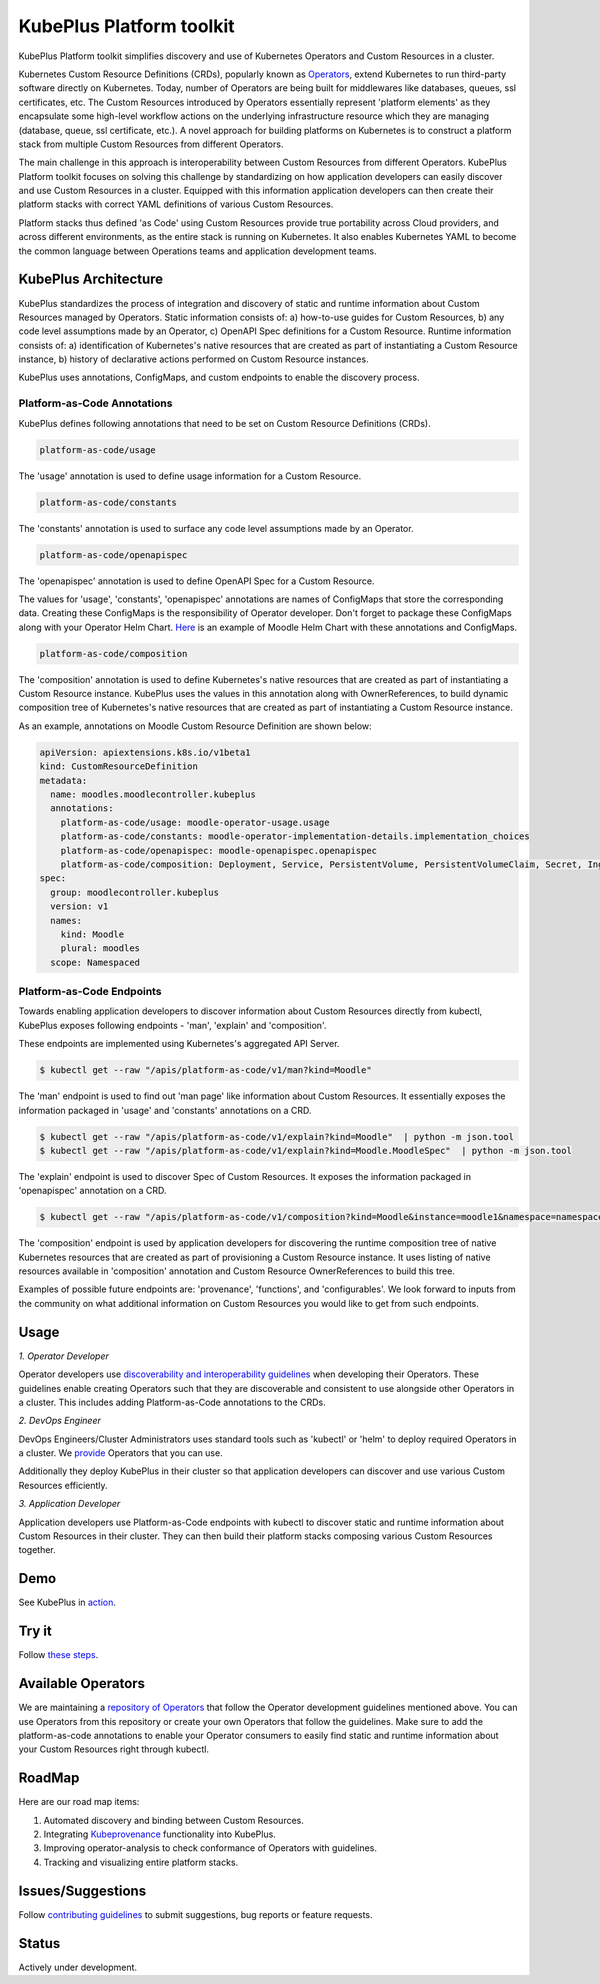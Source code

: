 ==========================
KubePlus Platform toolkit
==========================

KubePlus Platform toolkit simplifies discovery and use of Kubernetes Operators and Custom Resources in a cluster.

Kubernetes Custom Resource Definitions (CRDs), popularly known as `Operators`_, extend Kubernetes to run third-party software directly on Kubernetes. Today, number of Operators are
being built for middlewares like databases, queues, ssl certificates, etc.
The Custom Resources introduced by Operators essentially represent 'platform elements' as they encapsulate some high-level workflow actions on the underlying infrastructure resource which they are managing (database, queue, ssl certificate, etc.). A novel approach for building platforms on Kubernetes is to construct a platform stack from multiple Custom Resources from different Operators.

.. _Operators: https://coreos.com/operators/

The main challenge in this approach is interoperability between Custom Resources from different Operators. KubePlus Platform toolkit focuses on solving this challenge by standardizing on how application developers can easily discover and use Custom Resources in a cluster. Equipped with this information application developers can then create their platform stacks with correct YAML definitions of various Custom Resources.

Platform stacks thus defined 'as Code' using Custom Resources provide true portability across Cloud providers, and across different environments, as the entire stack is running on Kubernetes. It also enables Kubernetes YAML to become the common language between Operations teams and application development teams.


.. .. image:: ./docs/KubePlus-Flow.jpg
..   :scale: 25%
..   :align: center


KubePlus Architecture
======================

KubePlus standardizes the process of integration and discovery of static and runtime information about Custom Resources managed by Operators. Static information consists of: a) how-to-use guides for Custom Resources, b) any code level assumptions made by an Operator, c) OpenAPI Spec definitions for a Custom Resource. Runtime information consists of: a) identification of Kubernetes's native resources that are created as part of instantiating a Custom Resource instance, b) history of declarative actions performed on Custom Resource instances.

KubePlus uses annotations, ConfigMaps, and custom endpoints to enable the discovery process.

-----------------------------
Platform-as-Code Annotations
-----------------------------

KubePlus defines following annotations that need to be set on Custom Resource Definitions (CRDs).

.. code-block:: bash

   platform-as-code/usage 

The 'usage' annotation is used to define usage information for a Custom Resource.

.. code-block:: bash

   platform-as-code/constants 

The 'constants' annotation is used to surface any code level assumptions made by an Operator.

.. code-blocK:: bash

   platform-as-code/openapispec 

The 'openapispec' annotation is used to define OpenAPI Spec for a Custom Resource.

The values for 'usage', 'constants', 'openapispec' annotations are names of ConfigMaps that store the corresponding data. Creating these ConfigMaps is the responsibility of Operator developer.
Don't forget to package these ConfigMaps along with your Operator Helm Chart. Here_ is an example of Moodle Helm Chart with these annotations and ConfigMaps.

.. _Here: https://github.com/cloud-ark/kubeplus-operators/tree/master/moodle/moodle-operator-chart/templates


.. code-block:: bash

   platform-as-code/composition 

The 'composition' annotation is used to define Kubernetes's native resources that are created as part of instantiating a Custom Resource instance. KubePlus uses the values in this annotation along with OwnerReferences, to build dynamic composition tree of Kubernetes's native resources that are created as part of instantiating a Custom Resource instance.

As an example, annotations on Moodle Custom Resource Definition are shown below:

.. code-block:: yaml

   apiVersion: apiextensions.k8s.io/v1beta1
   kind: CustomResourceDefinition
   metadata:
     name: moodles.moodlecontroller.kubeplus
     annotations:
       platform-as-code/usage: moodle-operator-usage.usage
       platform-as-code/constants: moodle-operator-implementation-details.implementation_choices
       platform-as-code/openapispec: moodle-openapispec.openapispec
       platform-as-code/composition: Deployment, Service, PersistentVolume, PersistentVolumeClaim, Secret, Ingress
   spec:
     group: moodlecontroller.kubeplus
     version: v1
     names:
       kind: Moodle
       plural: moodles
     scope: Namespaced


----------------------------
Platform-as-Code Endpoints
----------------------------

Towards enabling application developers to discover information about Custom Resources directly from kubectl, KubePlus exposes following endpoints - 'man', 'explain' and 'composition'. 

These endpoints are implemented using Kubernetes's aggregated API Server.

.. code-block:: bash

   $ kubectl get --raw "/apis/platform-as-code/v1/man?kind=Moodle"

The 'man' endpoint is used to find out 'man page' like information about Custom Resources.
It essentially exposes the information packaged in 'usage' and 'constants' annotations on a CRD.

.. image:: ./docs/Moodle-man.png
   :scale: 25%
   :align: center


.. code-block:: bash

   $ kubectl get --raw "/apis/platform-as-code/v1/explain?kind=Moodle"  | python -m json.tool
   $ kubectl get --raw "/apis/platform-as-code/v1/explain?kind=Moodle.MoodleSpec"  | python -m json.tool


The 'explain' endpoint is used to discover Spec of Custom Resources. 
It exposes the information packaged in 'openapispec' annotation on a CRD.

.. image:: ./docs/Moodle-explain.png
   :scale: 25%
   :align: center



.. code-block:: bash

   $ kubectl get --raw "/apis/platform-as-code/v1/composition?kind=Moodle&instance=moodle1&namespace=namespace1" | python -mjson.tool


The 'composition' endpoint is used by application developers for discovering the runtime composition tree of native Kubernetes resources that are created as part of provisioning a Custom Resource instance.
It uses listing of native resources available in 'composition' annotation and Custom Resource OwnerReferences to build this tree.

.. image:: ./docs/Moodle-composition.png
   :scale: 25%
   :align: center


Examples of possible future endpoints are: 'provenance', 'functions', and 'configurables'. We look forward to inputs from the community on what additional information on Custom Resources you would like to get from such endpoints.


Usage
======

.. _discoverability and interoperability guidelines: https://github.com/cloud-ark/kubeplus/blob/master/Guidelines.md


*1. Operator Developer*

Operator developers use `discoverability and interoperability guidelines`_ when developing their Operators. These guidelines enable creating Operators such that they are discoverable and consistent to use alongside other Operators in a cluster. This includes adding Platform-as-Code annotations to the CRDs.

*2. DevOps Engineer*

DevOps Engineers/Cluster Administrators uses standard tools such as 'kubectl' or 'helm' to deploy required Operators in a cluster. We `provide`_ Operators that you can use.

.. _provide: https://github.com/cloud-ark/operatorcharts/

Additionally they deploy KubePlus in their cluster so that application developers can discover and use various Custom Resources efficiently.

*3. Application Developer*

Application developers use Platform-as-Code endpoints with kubectl to discover static and runtime information about Custom Resources in their cluster. They can then build their platform stacks 
composing various Custom Resources together.



Demo
====

See KubePlus in action_.

.. _action: https://youtu.be/wj-orvFzUoM


Try it
=======

Follow `these steps`_.

.. _these steps: https://github.com/cloud-ark/kubeplus/blob/master/examples/moodle-with-presslabs/steps.txt


Available Operators
====================

We are maintaining a `repository of Operators`_ that follow the Operator development guidelines
mentioned above. You can use Operators from this repository or create your own Operators that follow the guidelines. Make sure to add the platform-as-code annotations to enable your Operator consumers to easily find static and runtime information about your Custom Resources right through kubectl.

.. _repository of Operators: https://github.com/cloud-ark/operatorcharts/


RoadMap
========

Here are our road map items:

1. Automated discovery and binding between Custom Resources.
2. Integrating Kubeprovenance_ functionality into KubePlus.
3. Improving operator-analysis to check conformance of Operators with guidelines.
4. Tracking and visualizing entire platform stacks.

.. _Kubeprovenance: https://github.com/cloud-ark/kubeprovenance


Issues/Suggestions
===================

Follow `contributing guidelines`_ to submit suggestions, bug reports or feature requests.

.. _contributing guidelines: https://github.com/cloud-ark/kubeplus/blob/master/Contributing.md


Status
=======

Actively under development.